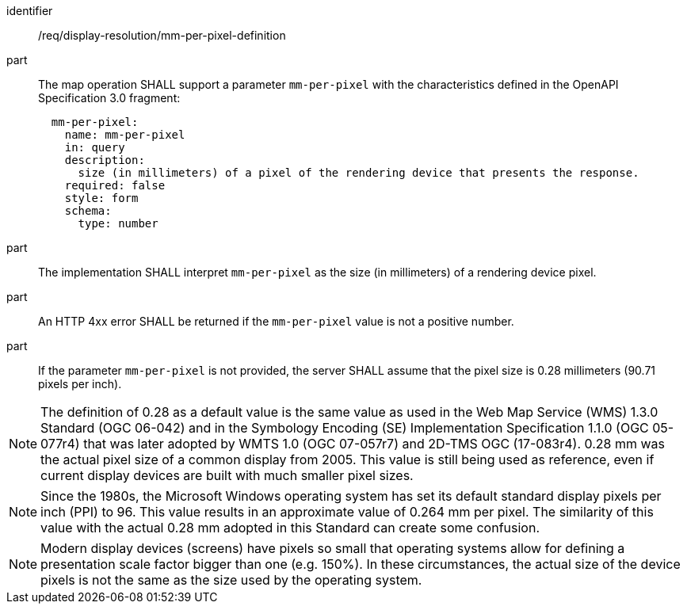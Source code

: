 [[req_display-resolution_mm-per-pixel-definition]]

[requirement]
====
[%metadata]
identifier:: /req/display-resolution/mm-per-pixel-definition
part:: The map operation SHALL support a parameter `mm-per-pixel` with the characteristics defined in the OpenAPI Specification 3.0 fragment:
+
[source,YAML]
----
  mm-per-pixel:
    name: mm-per-pixel
    in: query
    description:
      size (in millimeters) of a pixel of the rendering device that presents the response.
    required: false
    style: form
    schema:
      type: number
----
part:: The implementation SHALL interpret `mm-per-pixel` as the size (in millimeters) of a rendering device pixel.
part:: An HTTP 4xx error SHALL be returned if the `mm-per-pixel` value is not a positive number.
part:: If the parameter `mm-per-pixel` is not provided, the server SHALL assume that the pixel size is 0.28 millimeters (90.71 pixels per inch).
====

NOTE: The definition of 0.28 as a default value is the same value as used in the Web Map Service (WMS) 1.3.0 Standard (OGC 06-042) and in the Symbology Encoding (SE) Implementation Specification 1.1.0 (OGC 05-077r4) that was later adopted by WMTS 1.0 (OGC 07-057r7) and 2D-TMS OGC (17-083r4). 0.28 mm was the actual pixel size of a common display from 2005. This value is still being used as reference, even if current display devices are built with much smaller pixel sizes.

NOTE: Since the 1980s, the Microsoft Windows operating system has set its default standard display pixels per inch (PPI) to 96. This value results in an approximate value of 0.264 mm per pixel. The similarity of this value with the actual 0.28 mm adopted in this Standard can create some confusion.

NOTE: Modern display devices (screens) have pixels so small that operating systems allow for defining a presentation scale factor bigger than one (e.g. 150%). In these circumstances, the actual size of the device pixels is not the same as the size used by the operating system.
